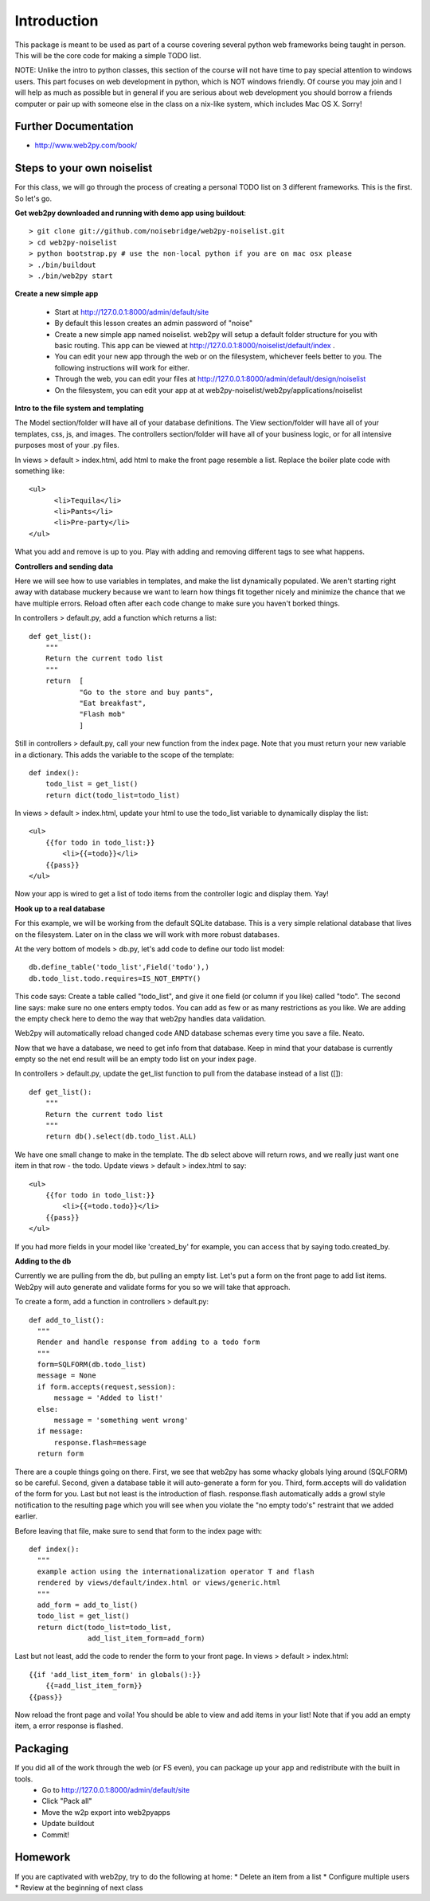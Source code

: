Introduction
============
This package is meant to be used as part of a course covering several python web
frameworks being taught in person. This will be the core code for making a simple
TODO list.

NOTE: Unlike the intro to python classes, this section of the course will not have 
time to pay special attention to windows users. This part focuses on web development 
in python, which is NOT windows friendly. Of course you may join and I will help as 
much as possible but in general if you are serious about web development you should 
borrow a friends computer or pair up with someone else in the class on a nix-like 
system, which includes Mac OS X. Sorry!

Further Documentation
---------------------
* http://www.web2py.com/book/

Steps to your own noiselist
---------------------------
For this class, we will go through the process of creating a personal TODO list on 3 different frameworks. This is the first. So let's go.

**Get web2py downloaded and running with demo app using buildout**::

  > git clone git://github.com/noisebridge/web2py-noiselist.git
  > cd web2py-noiselist
  > python bootstrap.py # use the non-local python if you are on mac osx please
  > ./bin/buildout
  > ./bin/web2py start

**Create a new simple app**

  - Start at http://127.0.0.1:8000/admin/default/site
  - By default this lesson creates an admin password of "noise"
  - Create a new simple app named noiselist. web2py will setup a default folder structure for you with basic routing. This app can be viewed at http://127.0.0.1:8000/noiselist/default/index .
  - You can edit your new app through the web or on the filesystem, whichever feels better to you. The following instructions will work for either.
  - Through the web, you can edit your files at http://127.0.0.1:8000/admin/default/design/noiselist
  - On the filesystem, you can edit your app at at web2py-noiselist/web2py/applications/noiselist

**Intro to the file system and templating**

The Model section/folder will have all of your database definitions. The View section/folder will have all of your templates, css, js, and images. The controllers section/folder will have all of your business logic, or for all intensive purposes most of your .py files.

In views > default > index.html, add html to make the front page resemble a list. Replace the boiler plate code with something like::

     <ul>
           <li>Tequila</li>
           <li>Pants</li>
           <li>Pre-party</li>
     </ul>

What you add and remove is up to you. Play with adding and removing different tags to see what happens.

**Controllers and sending data**

Here we will see how to use variables in templates, and make the list dynamically populated. We aren't starting right away with database muckery because we want to learn how things fit together nicely and minimize the chance that we have multiple errors. Reload often after each code change to make sure you haven't borked things.

In controllers > default.py, add a function which returns a list::

    def get_list():
        """
        Return the current todo list
        """
        return  [
                "Go to the store and buy pants",
                "Eat breakfast",
                "Flash mob"
                ]

Still in controllers > default.py, call your new function from the index page. Note that you must return your new variable in a dictionary. This adds the variable to the scope of the template::

    def index():
        todo_list = get_list()
        return dict(todo_list=todo_list)

In views > default > index.html, update your html to use the todo_list variable to dynamically display the list::

    <ul>
        {{for todo in todo_list:}}
            <li>{{=todo}}</li>
        {{pass}}
    </ul>

Now your app is wired to get a list of todo items from the controller logic and display them. Yay!

**Hook up to a real database**

For this example, we will be working from the default SQLite database. This is a very simple relational database that lives on the filesystem. Later on in the class we will work with more robust databases. 

At the very bottom of models > db.py, let's add code to define our todo list model::

    db.define_table('todo_list',Field('todo'),)    
    db.todo_list.todo.requires=IS_NOT_EMPTY()

This code says: Create a table called "todo_list", and give it one field (or column if you like) called "todo". The second line says: make sure no one enters empty todos. You can add as few or as many restrictions as you like. We are adding the empty check here to demo the way that web2py handles data validation.

Web2py will automatically reload changed code AND database schemas every time you save a file. Neato.

Now that we have a database, we need to get info from that database. Keep in mind that your database is currently empty so the net end result will be an empty todo list on your index page.

In controllers > default.py, update the get_list function to pull from the database instead of a list ([])::

    def get_list():
        """
        Return the current todo list
        """
        return db().select(db.todo_list.ALL)  

We have one small change to make in the template. The db select above will return rows, and we really just want one item in that row - the todo. Update views > default > index.html to say::

    <ul>
        {{for todo in todo_list:}}
            <li>{{=todo.todo}}</li>
        {{pass}}
    </ul>

If you had more fields in your model like 'created_by' for example, you can access that by saying todo.created_by.

**Adding to the db**

Currently we are pulling from the db, but pulling an empty list. Let's put a form on the front page to add list items. Web2py will auto generate and validate forms for you so we will take that approach. 

To create a form, add a function in controllers > default.py::

  def add_to_list():
    """
    Render and handle response from adding to a todo form
    """
    form=SQLFORM(db.todo_list)
    message = None
    if form.accepts(request,session):
        message = 'Added to list!'
    else:
        message = 'something went wrong'  
    if message:
        response.flash=message
    return form

There are a couple things going on there. First, we see that web2py has some whacky globals lying around (SQLFORM) so be careful. Second, given a database table it will auto-generate a form for you. Third, form.accepts will do validation of the form for you. Last but not least is the introduction of flash. response.flash automatically adds a growl style notification to the resulting page which you will see when you violate the "no empty todo's" restraint that we added earlier.

Before leaving that file, make sure to send that form to the index page with::

  def index():
    """
    example action using the internationalization operator T and flash
    rendered by views/default/index.html or views/generic.html
    """
    add_form = add_to_list()
    todo_list = get_list()
    return dict(todo_list=todo_list,
                add_list_item_form=add_form)

Last but not least, add the code to render the form to your front page. In views > default > index.html::

    {{if 'add_list_item_form' in globals():}}
        {{=add_list_item_form}}
    {{pass}}

Now reload the front page and voila! You should be able to view and add items in your list! Note that if you add an empty item, a error response is flashed.

Packaging
---------
If you did all of the work through the web (or FS even), you can package up your app and redistribute with the built in tools. 
 * Go to http://127.0.0.1:8000/admin/default/site
 * Click "Pack all"
 * Move the w2p export into web2pyapps
 * Update buildout
 * Commit!

Homework
--------
If you are captivated with web2py, try to do the following at home:
* Delete an item from a list
* Configure multiple users
* Review at the beginning of next class
